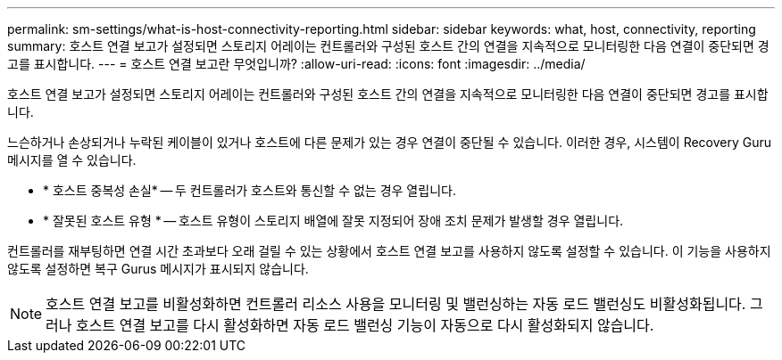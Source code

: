 ---
permalink: sm-settings/what-is-host-connectivity-reporting.html 
sidebar: sidebar 
keywords: what, host, connectivity, reporting 
summary: 호스트 연결 보고가 설정되면 스토리지 어레이는 컨트롤러와 구성된 호스트 간의 연결을 지속적으로 모니터링한 다음 연결이 중단되면 경고를 표시합니다. 
---
= 호스트 연결 보고란 무엇입니까?
:allow-uri-read: 
:icons: font
:imagesdir: ../media/


[role="lead"]
호스트 연결 보고가 설정되면 스토리지 어레이는 컨트롤러와 구성된 호스트 간의 연결을 지속적으로 모니터링한 다음 연결이 중단되면 경고를 표시합니다.

느슨하거나 손상되거나 누락된 케이블이 있거나 호스트에 다른 문제가 있는 경우 연결이 중단될 수 있습니다. 이러한 경우, 시스템이 Recovery Guru 메시지를 열 수 있습니다.

* * 호스트 중복성 손실* -- 두 컨트롤러가 호스트와 통신할 수 없는 경우 열립니다.
* * 잘못된 호스트 유형 * -- 호스트 유형이 스토리지 배열에 잘못 지정되어 장애 조치 문제가 발생할 경우 열립니다.


컨트롤러를 재부팅하면 연결 시간 초과보다 오래 걸릴 수 있는 상황에서 호스트 연결 보고를 사용하지 않도록 설정할 수 있습니다. 이 기능을 사용하지 않도록 설정하면 복구 Gurus 메시지가 표시되지 않습니다.

[NOTE]
====
호스트 연결 보고를 비활성화하면 컨트롤러 리소스 사용을 모니터링 및 밸런싱하는 자동 로드 밸런싱도 비활성화됩니다. 그러나 호스트 연결 보고를 다시 활성화하면 자동 로드 밸런싱 기능이 자동으로 다시 활성화되지 않습니다.

====